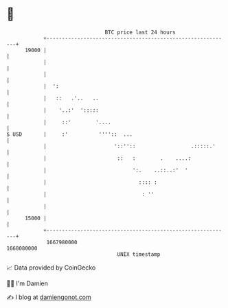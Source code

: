 * 👋

#+begin_example
                                   BTC price last 24 hours                    
               +------------------------------------------------------------+ 
         19000 |                                                            | 
               |                                                            | 
               |                                                            | 
               |  ':                                                        | 
               |   ::   .'..   ..                                           | 
               |    '..:'  ':::::                                           | 
               |     ::'        '....                                       | 
   $ USD       |     :'          ''''::  ...                                | 
               |                      '::''::                  .:::::.'     | 
               |                       ::   :        .    ....:             | 
               |                            ':.    ..::..:'  '              | 
               |                              :::: :                        | 
               |                               : ''                         | 
               |                                                            | 
         15000 |                                                            | 
               +------------------------------------------------------------+ 
                1667980000                                        1668080000  
                                       UNIX timestamp                         
#+end_example
📈 Data provided by CoinGecko

🧑‍💻 I'm Damien

✍️ I blog at [[https://www.damiengonot.com][damiengonot.com]]
